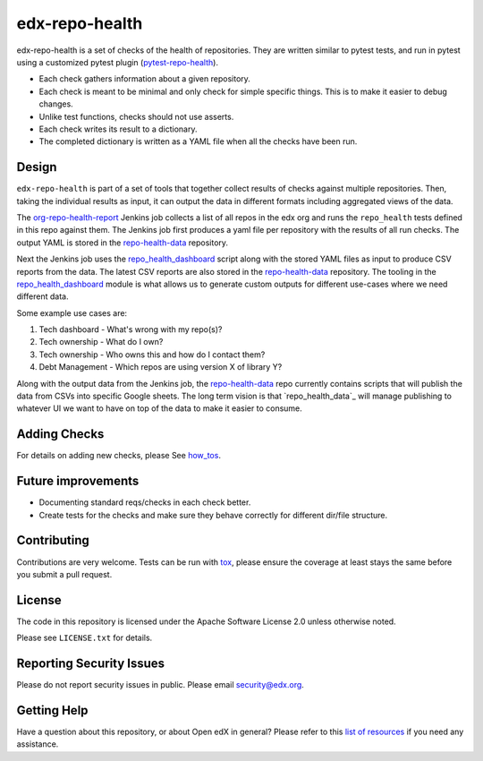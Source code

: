 ==================
edx-repo-health
==================

edx-repo-health is a set of checks of the health of repositories.  They are written similar to pytest tests, and run in pytest using a customized pytest plugin (`pytest-repo-health`_).

- Each check gathers information about a given repository.
- Each check is meant to be minimal and only check for simple specific things. This is to make it easier to debug changes.
- Unlike test functions, checks should not use asserts.
- Each check writes its result to a dictionary.
- The completed dictionary is written as a YAML file when all the checks have
  been run.

Design
------

``edx-repo-health`` is part of a set of tools that together collect results of checks against multiple repositories. Then, taking the individual results as input, it can output the data in different formats including aggregated views of the data.

The `org-repo-health-report`_ Jenkins job collects a list of all repos in the edx org and runs the ``repo_health`` tests defined in this repo against them.  The Jenkins job first produces a yaml file per repository with the results of all run checks.  The output YAML is stored in the `repo-health-data`_ repository.

Next the Jenkins job uses the `repo_health_dashboard`_ script along with the stored YAML files as input to produce CSV reports from the data.  The latest CSV reports are also stored in the `repo-health-data`_ repository. The tooling in the `repo_health_dashboard`_ module is what allows us to generate custom outputs for different use-cases where we need different data.

Some example use cases are:

#. Tech dashboard - What's wrong with my repo(s)?
#. Tech ownership - What do I own?
#. Tech ownership - Who owns this and how do I contact them?
#. Debt Management - Which repos are using version X of library Y?

Along with the output data from the Jenkins job, the `repo-health-data`_ repo currently contains scripts that will publish the data from CSVs into specific Google sheets. The long term vision is that `repo_health_data`_ will manage publishing to whatever UI we want to have on top of the data to make it easier to consume.

.. _org-repo-health-report: https://github.com/edx/jenkins-job-dsl-internal/blob/master/jobs/tools-edx-jenkins.edx.org/createRepoHealthJobs.groovy
.. _repo_health_dashboard: https://github.com/edx/edx-repo-health/blob/master/repo_health_dashboard/repo_health_dashboard.py
.. _repo-health-data: https://github.com/edx/repo-health-data


Adding Checks
-------------

For details on adding new checks, please See `how_tos`_.

Future improvements
-------------------

- Documenting standard reqs/checks in each check better.

- Create tests for the checks and make sure they behave correctly for different dir/file structure.


Contributing
------------

Contributions are very welcome. Tests can be run with `tox`_, please ensure
the coverage at least stays the same before you submit a pull request.


License
-------

The code in this repository is licensed under the Apache Software License 2.0 unless
otherwise noted.

Please see ``LICENSE.txt`` for details.


Reporting Security Issues
-------------------------

Please do not report security issues in public. Please email security@edx.org.


Getting Help
------------

Have a question about this repository, or about Open edX in general?  Please
refer to this `list of resources`_ if you need any assistance.

.. _list of resources: https://open.edx.org/getting-help
.. _pytest-repo-health: https://github.com/edx/pytest-repo-health
.. _how_tos: https://github.com/edx/edx-repo-health/blob/master/docs/how_tos/add_checks.rst
.. _`file an issue`: https://github.com/edx/edx-repo-health/issues
.. _`pytest`: https://github.com/pytest-dev/pytest
.. _`tox`: https://tox.readthedocs.io/en/latest/
